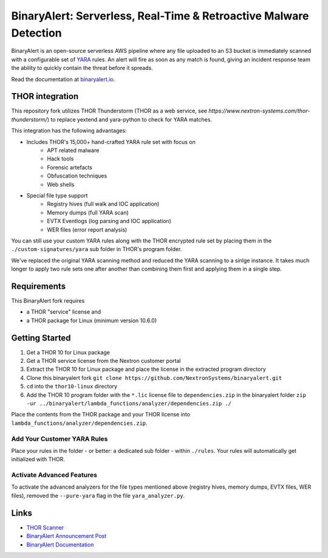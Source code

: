 ##################################################################
BinaryAlert: Serverless, Real-Time & Retroactive Malware Detection
##################################################################

.. image:: docs/images/logo_plus_thor.png
  :alt: BinaryAlert Logo plus THOR

BinaryAlert is an open-source serverless AWS pipeline where any file uploaded to an S3 bucket is
immediately scanned with a configurable set of `YARA <https://virustotal.github.io/yara/>`_ rules.
An alert will fire as soon as any match is found, giving an incident response team the ability to
quickly contain the threat before it spreads.

Read the documentation at `binaryalert.io <https://binaryalert.io>`_.

****************
THOR integration
****************

This repository fork utilizes THOR Thunderstorm (THOR as a web service, see `https://www.nextron-systems.com/thor-thunderstorm/`) to replace  yextend and yara-python to check for YARA matches. 

.. image:: /docs/images/thor-binary-alert-overview.png 
  :alt: THOR Integration with BinaryAlert

This integration has the following advantages:

* Includes THOR's 15,000+ hand-crafted YARA rule set with focus on 
   * APT related malware 
   * Hack tools 
   * Forensic artefacts 
   * Obfuscation techniques 
   * Web shells
* Special file type support
   * Registry hives (full walk and IOC application)
   * Memory dumps (full YARA scan)
   * EVTX Eventlogs (log parsing and IOC application)
   * WER files (error report analysis)

You can still use your custom YARA rules along with the THOR encrypted rule set by placing them in the ``./custom-signatures/yara`` sub folder in THOR's program folder.

We've replaced the original YARA scanning method and reduced the YARA scanning to a sinlge instance. It takes much longer to apply two rule sets one after another than combining them first and applying them in a single step. 

************
Requirements
************

This BinaryAlert fork requires 

* a THOR "service" license and 
* a THOR package for Linux (minimum version 10.6.0)

***************
Getting Started
***************

1. Get a THOR 10 for Linux package
2. Get a THOR service license from the Nextron customer portal
3. Extract the THOR 10 for Linux package and place the license in the extracted program directory
4. Clone this binaryalert fork ``git clone https://github.com/NextronSystems/binaryalert.git``
5. ``cd`` into the ``thor10-linux`` directory
6. Add the THOR 10 program folder with the ``*.lic`` license file to ``dependencies.zip`` in the binaryalert folder ``zip -ur ../binaryalert/lambda_functions/analyzer/dependencies.zip ./``

Place the contents from the THOR package and your THOR license into ``lambda_functions/analyzer/dependencies.zip``.

============================
Add Your Customer YARA Rules
============================

Place your rules in the folder - or better: a dedicated sub folder - within ``./rules``. Your rules will automatically get initialized with THOR. 

==========================
Activate Advanced Features
==========================

To activate the advanced analyzers for the file types mentioned above (registry hives, memory dumps, EVTX files, WER files), removed the ``--pure-yara`` flag in the file ``yara_analyzer.py``. 

*****
Links
*****

- `THOR Scanner <https://www.nextron-systems.com/thor/>`_
- `BinaryAlert Announcement Post <https://medium.com/airbnb-engineering/binaryalert-real-time-serverless-malware-detection-ca44370c1b90>`_
- `BinaryAlert Documentation <https://binaryalert.io>`_
